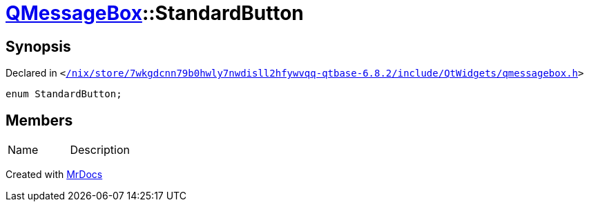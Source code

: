 [#QMessageBox-StandardButton]
= xref:QMessageBox.adoc[QMessageBox]::StandardButton
:relfileprefix: ../
:mrdocs:


== Synopsis

Declared in `&lt;https://github.com/PrismLauncher/PrismLauncher/blob/develop/launcher//nix/store/7wkgdcnn79b0hwly7nwdisll2hfywvqq-qtbase-6.8.2/include/QtWidgets/qmessagebox.h#L70[&sol;nix&sol;store&sol;7wkgdcnn79b0hwly7nwdisll2hfywvqq&hyphen;qtbase&hyphen;6&period;8&period;2&sol;include&sol;QtWidgets&sol;qmessagebox&period;h]&gt;`

[source,cpp,subs="verbatim,replacements,macros,-callouts"]
----
enum StandardButton;
----

== Members

[,cols=2]
|===
|Name |Description
|===



[.small]#Created with https://www.mrdocs.com[MrDocs]#
